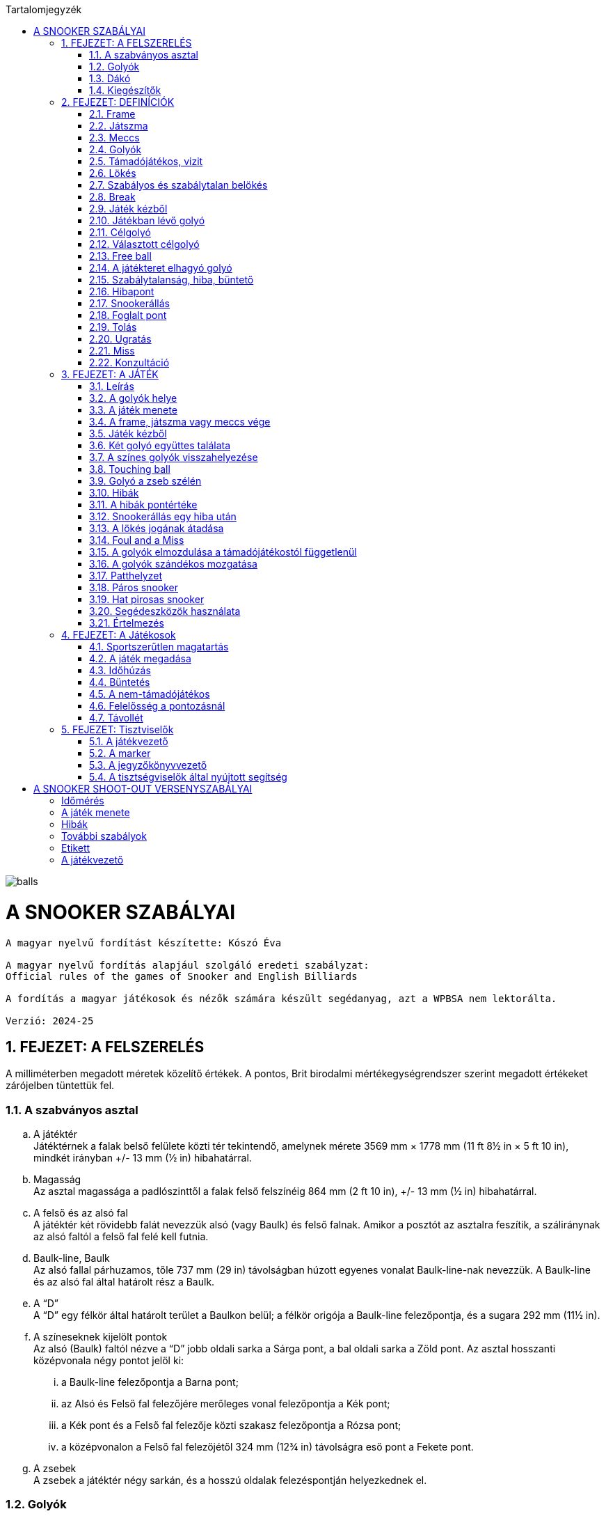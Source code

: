 :doctype: book
:sectnums:
:chapter-label:
:toc: left
:toc-title: Tartalomjegyzék
:toclevels: 3
:stylesheet: stylesheets/snooker.css


image::balls.jpg[]

= A SNOOKER SZABÁLYAI

----
A magyar nyelvű fordítást készítette: Kószó Éva

A magyar nyelvű fordítás alapjául szolgáló eredeti szabályzat:
Official rules of the games of Snooker and English Billiards

A fordítás a magyar játékosok és nézők számára készült segédanyag, azt a WPBSA nem lektorálta.

Verzió: 2024-25
----

== FEJEZET: A FELSZERELÉS
A milliméterben megadott méretek közelítő értékek. 
A pontos, Brit birodalmi mértékegységrendszer szerint megadott értékeket zárójelben tüntettük fel. +

=== A szabványos asztal
[loweralpha]
. A játéktér +
Játéktérnek a falak belső felülete közti tér tekintendő, amelynek mérete 3569 mm × 1778 mm (11 ft 8½ in × 5 ft 10 in), mindkét irányban +/-  13 mm (½ in) hibahatárral.
. Magasság +
Az asztal magassága a padlószinttől a falak felső felszínéig 864 mm (2 ft 10 in), +/-  13 mm (½ in) hibahatárral.
. A felső és az alsó fal +
A játéktér két rövidebb falát nevezzük alsó (vagy Baulk) és felső falnak. Amikor a posztót az asztalra feszítik, a száliránynak az alsó faltól a felső fal felé kell futnia.
. Baulk-line, Baulk +
Az alsó fallal párhuzamos, tőle 737 mm (29 in) távolságban húzott egyenes vonalat Baulk-line-nak nevezzük. A Baulk-line és az alsó fal által határolt rész a Baulk.
. A “D” +
A “D” egy félkör által határolt terület a Baulkon belül; a félkör origója a Baulk-line felezőpontja, és a sugara 292 mm (11½ in).
. [[Pontok, 1.1 f) A színeseknek kijelölt pontok]] A színeseknek kijelölt pontok +
Az alsó (Baulk) faltól nézve a “D” jobb oldali sarka a Sárga pont, a bal oldali sarka a Zöld pont.
Az asztal hosszanti középvonala négy pontot jelöl ki:
[lowerroman]
.. a Baulk-line felezőpontja a Barna pont;
.. az Alsó és Felső fal felezőjére merőleges vonal felezőpontja a Kék pont;
.. a Kék pont és a Felső fal felezője közti szakasz felezőpontja a Rózsa pont;
.. a középvonalon a Felső fal felezőjétől 324 mm (12¾ in) távolságra eső pont a Fekete pont.
. A zsebek +
A zsebek a játéktér négy sarkán, és a hosszú oldalak felezéspontján helyezkednek el.

=== Golyók
[loweralpha]
. A golyókészlet 15 Piros golyóból, és színenként 1-1 darab Sárga, Zöld, Barna, Kék, Rózsa, Fekete, és Fehér golyóból áll.
. A golyók anyagösszetétele meghatározott, átmérőjük 52,5 mm, +/- 0,05 mm hibahatárral.
. Lehetőség szerint az összes golyó súlyának egyeznie kell, de a súlykülönbség a legkönnyebb és legnehezebb golyó között nem haladhatja meg a 3 g-ot.
. A játékosok közti megegyezés vagy a játékvezető döntése alapján lehetőség van egyes golyók, vagy az egész golyókészlet lecserélésére.

=== Dákó
A dákó nem lehet rövidebb mint 914 mm (3 ft), kialakítását tekintve pedig nem térhet el a hagyományos, elvékonyodó formától, amelynek a vékonyabb vége a lökésekhez használt dákóbőrrel van felszerelve.

=== Kiegészítők
A játékosok számos féle dákótámaszt, hosszú dákót, hosszabbítót, és toldatot használhatnak.
Ezek egy része olyan kiegészítő, ami hagyományosan az asztal tartozéka, de lehet a játékos vagy a játékvezető által biztosított eszköz is.
Minden toldatot, hosszabbítót, és egyéb, a célzást vagy a lökést segítő kiegészítőt a használatot megelőzően az illetékes szervekkel engedélyeztetni kell.

== FEJEZET: DEFINÍCIÓK
A jelen fejezetben definiált fogalmakat a szabálykönyvben dőlt betűvel jelöltük. +

=== Frame [[Frame, 2.1 Frame]]
A snooker játékban egy _frame_ a kezdéstől (lásd: <<Kezdes>>) indul; a játékosok felváltva állnak az asztalhoz, amíg a _frame_ véget nem ér az alábbi lehetőségek egyike szerint:
[loweralpha]
. ha bármelyik játékos feladja a küzdelmet, és ezt az ellenfél elfogadja;
. a _támadójátékos_ nyeri a _frame_-et, ha a Fekete az egyetlen _célgolyó_ az asztalon, a teljes _meccs_ során összesen gyűjtött pontok végösszege nem számít, és a pontkülönbség meghaladja a hét pontot a _támadójátékos_ javára;
. a nem-_támadójátékos_ nyeri a _frame_-et, ha Fekete az egyetlen _célgolyó_ az asztalon, a teljes _meccs_ során összesen gyűjtött pontok végösszege nem számít, és a pontkülönbség meghaladja a hét pontot a nem-_támadójátékos_ javára;
. amikor az első _belökés_ vagy az első _hiba_ megtörténik, ha a Fekete az egyetlen _célgolyó_ az asztalon (lásd <<vege>>);
. ha a játékvezető a _frame_-et az egyik játékosnak ítéli az alábbi szabályok egyike alapján: <<harom-miss>>, <<Frame-loss-unfairplay>>, <<Minosithetetlen-viselkedes>>, <<Frame-loss-idohuzas>>, <<Repeated-frame-loss-idohuzas>>. +

=== Játszma
A _játszma_ egyeztetett vagy meghatározott számú _frame_-ből áll. +

=== Meccs
A _meccs_ egyeztetett vagy meghatározott számú játszmából áll. +

=== Golyók
[loweralpha]
. A Fehér golyó a célzógolyó (cue-ball).
. A 15 Piros és 6 színes golyó a _tárgygolyók_. +

=== Támadójátékos, vizit
A lökésre következő, vagy épp játékban lévő játékos a _támadójátékos_. A _támadójátékos_ _vizitje_ addig tart, amíg következő lehetőségek egyike bekövetkezik:
[loweralpha]
. egy _lökéssel_ nem szerez pontot;
. _hibát_ vét, az összes golyó megáll, és a játékvezető megállapítja, hogy a játékos már nincs az asztalnál;
. vétlen játékosként egy _hiba_ után átadja a lökés jogát;
. megnyeri a _frame_-et, ha a Fekete az egyetlen _célgolyó_ az asztalon, a teljes _meccs_ során összesen gyűjtött pontok végösszege nem számít, és a pontkülönbség meghaladja a hét pontot a _támadójátékos_ javára;
. az utolsó Fekete golyót _szabályosan belökte_, és a Fehér golyó megállt. +

=== Lökés
[loweralpha]
. _Lökésnek_ azt nevezzük, amikor a _támadójátékos_ a dákóbőrrel meglöki a Fehér golyót, kivéve, ha ez még vizírozás közben történik (_feathering_).
. A Fehér golyót a mozdulat közben csak egyszer lehet meglökni, előre tolni nem lehet. A dákóbőr csak egy pillanatra maradhat érintkezésben a Fehér golyóval, miután az megmozdult.
. A _lökés_ akkor szabályos, ha annak során egyetlen szabályt sem sértettek meg;
. A _lökés_ akkor tekinthető befejezettnek, amikor:
[lowerroman]
.. minden golyó megállt;
.. minden visszahelyezendő golyó visszakerült a helyére;
.. a _támadójátékos_ által használt minden segédeszközt eltávolítottak, vagy a játékvezető megítélése szerint a _lökés_ véget ért.
. A _lökés_ lehet közvetlen vagy közvetett, vagyis:
[lowerroman]
.. ha a Fehér golyó úgy találja el a _célgolyót_, hogy előbb nem ér falat, a _lökés_ _közvetlen_;
.. ha a Fehér golyó úgy találja el a _célgolyót_, hogy előbb egy vagy több falat ér, a _lökés_ _közvetett_; +

=== Szabályos és szabálytalan belökés
_Szabályos belökésnek_ (potting) azt nevezzük, ha egy _célgolyó_ úgy kerül a zsebbe valamely más golyóval való találkozás után, hogy eközben egyetlen _szabálytalanság_ sem történik. +
_Szabálytalan belökésnek_ (pocketing) azt nevezzük, ha egy golyó úgy kerül a zsebbe, hogy közben _szabálytalanság_ történik. +

=== Break
A _break_ egymást követő _szabályos belökések_ sorozata, amelyet egy _vizit_ alkalmával visz véghez a _támadójátékos_ a _frame_-en belül. +

=== Játék kézből
[loweralpha]
. A Fehér golyó kézben van a következő esetekben:
[lowerroman]
.. minden _frame_ kezdete előtt;
.. ha _szabálytalanul belökték_;
.. ha _elhagyta a játékteret_; vagy
.. ha a Fekete golyót Visszarakott Fekete játékhoz (lásd <<Blackballgame>>) helyezték vissza az asztalra.
. A Fehér golyó mindaddig kézben van, amíg:
[lowerroman]
.. a _kézből_ történő lökés szabályosan le nem zajlik; vagy
.. a _támadójátékos_ _hibát_ követ el a Fehér golyóval úgy, hogy elveszti felette a kontrollt.
. A _támadójátékos_ _kézből_ jön, amíg a fentiek szerint a Fehér golyó kézben van.

=== Játékban lévő golyó
[loweralpha]
. A Fehér golyó mindig _játékban_ van, amikor nincs _kézben_.
. A _tárgygolyók_ a _frame_ kezdetétől fogva a _szabályos_ vagy _szabálytalan_ _belökésükig_, vagy _a játéktér elhagyásáig_ vannak _játékban_.
. A színes golyók ismét _játékba_ kerülnek a visszaállításukat követően.

=== Célgolyó
_Célgolyó_ bármely golyó lehet, amit szabályos elsőként eltalálni a Fehér golyóval egy lökés során, vagy amit eltalálni nem lehet, de _szabályosan belökni_ igen.

=== Választott célgolyó
[loweralpha]
. _Választott célgolyó_ az a _célgolyó_, amit a _támadójátékos_ a játékvezető belátása szerint egyértelműen kiválaszt (nomiate), mint elsőként eltalálandó golyót, vagy amit szóban _megnevez_ (declare).
. Ha a játékvezető erre kéri, a játékos köteles szóban _megnevezni_ a _választott célgolyót_.

=== Free ball
A _free ball_ egy nem-_célgolyó_, amit a vétlen játékos _célgolyónak_ választ, ha _hiba_ után _snookerállásba_ került (lásd <<Freeball>>).

=== A játékteret elhagyó golyó
Ha egy golyó a játéktéren kívül, de nem valamelyik zsebben áll meg egy _lökést_ követően, akkor _elhagyta a játékteret_.

=== Szabálytalanság, hiba, büntető
_Szabálytalanságnak_ minősül a szabálykönyvben foglaltak megsértése.
_Hibának_ (foul) az olyan _szabálytalanságokat_ nevezzük, amely esetén a vétkes játékos _vizitje_ véget ér.
_Büntetőnek_ (penalty) az olyan _szabálytalanságokat_ nevezzük, ami nem váloztat azon, hogy melyik játékos lökhet.

=== Hibapont
Bármilyen _szabálytalanságot_ követően a vétlen játékos javára _hibapontokat_ kell jóváírni.

=== Snookerállás [[Snookerallas, 2.17 Snookerállás]]
A Fehér golyó akkor van _snookerállásban_, ha egyetlen választható _célgolyó_ sem található el egyenes vonalú, _közvetlen lökéssel_ anélkül, hogy ezt nem-_célgolyó_ részben vagy egészben akadályozná.
Ha van legalább egy olyan választható _célgolyó_, aminek mindkét extrém széle (extreme edges) közvetlen, egyenes vonalú _lökéssel_ eltalálható anélkül,
hogy ezt nem-_célgolyó_ akadályozná, a Fehér golyó nincs _snookerállásban_.
[loweralpha]
. A kézben lévő Fehér golyó akkor van _snookerállásban_, ha nincs a _“D”_ vonalán belül olyan pont, ahol nem lenne _snookerállásban_ a fentebb írtak szerint.
. Amikor a Fehér golyót a fentiek szerint több nem-_célgolyó_ is akadályozza abban, hogy eltaláljon egy _célgolyót_, akkor közülük:
[lowerroman]
.. a Fehér golyóhoz legközelebb eső nem-_célgolyók_ minősül az effektív snookeradó golyónak;
.. a Fehér golyóhoz legközelebb eső, de tőle egyenlő távolságra lévő nem-_célgolyók_ mindegyike effektív snookeradó golyónak minősül.
. Amikor Piros a _célgolyó_, és az asztalon lévő különböző Piros golyókat különböző nem-_célgolyók_ takarják, akkor nincs effektív snookeradó golyó.
. Egy _támadójátékos_ akkor kapott snookert, ha a fentiek alapján a Fehér golyó _snookerállásban_ van.
. A Fehér golyó nem lehet _snookerállásban_ a falak miatt.

=== Foglalt pont
Egy pont akkor tekintendő _foglaltnak_, ha a golyót nem lehet rá visszahelyezni anélkül, hogy egy másik golyóhoz hozzáérne.

=== Tolás
_Tolásnak_ minősül, ha a dákóbőr a _lökés_ során érintkezésben marad a Fehér golyóval:
[loweralpha]
. miután a Fehér golyó előremozdult, eltekintve az első, pillanatnyi érintéstől;
. miközben a Fehér golyó hozzáér egy _célgolyóhoz_, kivéve amikor a Fehér golyó és a _célgolyó_ majdnem tapad -- ilyenkor egy kellően “vékony” találat nem számít _tolásnak_.

=== Ugratás
_Ugratásnak_ azt nevezzük, mikor a Fehér golyó áthalad egy _tárgygolyó_ bármelyik része felett, függetlenül attól, hogy eközben érinti azt vagy nem. Kivételek:
[loweralpha]
. ha a Fehér golyó először egy _célgolyót_ (kivéve hozzá tapadó _célgolyót_) talál el, és az ugratás csak ezután történik;
. ha a Fehér golyó ugratás közben eltalál egy _célgolyót_ (kivéve hozzá tapadó _célgolyót_), de nem annak túloldalán érkezik vissza a játéktérre;
. ha a Fehér golyó, miután szabályosan eltalál egy _célgolyót_ (kivéve hozzá tapadó _célgolyót_), egy másik golyóval vagy a fallal történt találkozást követően átugorja az elsőként eltalált _célgolyót_.

=== Miss
_Missnek_ azt nevezzük, amikor:
[loweralpha]
. a Fehér golyóval nem sikerül elsőként egy _célgolyót_ eltalálni;
. _free ball_ választása esetén a Fehér golyó első találata nem a választott _free ball_, vagy szimultán találat esetén nem a választott _free ball_ és a _célgolyó_.

=== Konzultáció
A _konzultáció_ során a játékosok közreműködhetnek abban, hogy a játékvezető visszaállítsa a korábbi állást egy _szabálytalanság_ (lásd <<ballmarker>>, <<koron-kivul>>, <<lokes-elott>>, <<FandM>>, <<Szandekos-mozgatas>>) vagy más esemény (lásd <<Zseb-szelen>>, <<Magic>>) után. A _konzultáció_ akkor kezdődik, mikor a visszaállításról döntés születik, és addig tart, míg a játékosok egybehangzóan elfogadják a visszaállított állást, vagy a játékvezető úgy nem dönt.

== FEJEZET: A JÁTÉK

=== Leírás

A snookert játszhatja két játékos, vagy kettőnél több játékos csapatokban. Az alábbi pontok részletezik a játék menetét.

[loweralpha]
. [[Values, 3.1 a) A golyók pontértéke]]A játékosok ugyanazt a Fehér _célzógolyót_ használják, és huszonegy _tárgygolyót_ (15 Piros és 6 színes). A Piros golyók pontértéke 1, a hat színes pontértéke eltérő: a Sárga 2, a Zöld 3, a Barna 4, a Kék 5, a Rózsa 6, és a Fekete golyó 7 pontot ér.
. A pontszerzés egy _vizit_ során Piros és színes golyók felváltott _szabályos belökésével_ történik, amíg a Piros golyók el nem fogynak az asztalról; ekkor a színes golyókat pontértékük szerinti emelkedő sorrendben kell belökni.
. A _szabályosan belökött_ golyók pontértéke a _támadójátékos_ pontjaihoz adódik.
. A _szabálytalanságok_ után járó _hibapontok_ a vétlen játékos pontjaihoz adódnak.
. A _frame_-eken belül általános taktika, hogy a _támadójátékos_ vagy csapat a Fehér golyót egy nem-_célgolyó_ mögé állítja, _snookerállásba_. Amikor az asztalon lévő golyók pontértéke összességében már nem elég a _frame_ megnyeréséhez, a snookeradás és a _hibapontok_ gyűjtése lesz a legfontosabb.
. A _frame_ nyertese az a játékos vagy csapat,
[lowerroman]
.. aki több pontot gyűjtött;
.. akinek a javára a _frame_-et feladták; vagy
.. akinek a javára ítélték a _frame_-et az alábbi szabályok egyike értelmében: <<harom-miss>>, <<Frame-loss-unfairplay>>, <<Minosithetetlen-viselkedes>>, <<Frame-loss-idohuzas>>, <<Repeated-frame-loss-idohuzas>>.
. A játék nyertese az a játékos vagy csapat,
[lowerroman]
.. aki több _frame_-et nyert, vagy megnyerte a szükséges számú _frame_-et;
.. aki összességében több pontot szerzett, amennyiben ezt veszik alapul; vagy
.. akinek a javára ítélték a meccset az alábbi szabályok egyike értelmében: <<Game-loss-unfairplay>>, <<Minosithetetlen-viselkedes>>.
. A _meccs_ nyertese az a játékos vagy csapat, aki több _játszmát_ nyert, vagy összességében több pontot szerzett, amennyiben ezt veszik alapul.

=== A golyók helye

[loweralpha]
. Minden _frame_ kezdetekor a Fehér golyó _kézben van_, a _tárgygolyók_ pedig az alábbi pozíciókban:
[lowerroman]
.. A Piros golyók egyenlő oldalú háromszög alakzatban, szorosan egymás mellett helyezkednek el. A háromszög felső csúcsán álló Piros golyó az asztal hossztengelyén helyezkedik el közvetlenül a Rózsaszín golyó pontja felett, amilyen közel csak lehet, de a _pontot el nem foglalva_. A háromszög alapvonala a felső fallal párhozamos;
.. A hat színes golyót a számukra kijelölt pontokra kell elhelyezni (lásd <<Pontok>>).
. Amennyiben az asztal felállításában hiba történik, a <<too-late>> szabály lép életbe, és a _frame_ a <<Kezdes>> szabály szerint kezdődik meg.
. Miután a _frame_ elkezdődött, a játékban lévő golyókat csak a játékvezető tisztíthatja meg a _támadójátékos_ indokolt kérésére, és:
[lowerroman]
.. az elmozdítás előtt a golyó pozícióját egy erre alkalmas eszközzel meg kell jelölni;
.. [[ballmarker, 3.2 c)ii A golyójelölő elmozdítása]]egy golyó tisztítása alatt használt pozíciójelölő eszköz az általa jelölt golyónak tekintendő és annak értékét veszi fel egészen addig, míg azt vissza nem helyezik az asztalra. 
Az eszközhöz hozzáérni _szabálytalan_. A játékvezető ilyenkor a megfelelő számú büntetőpontot jóváírja a vétlen félnek, majd a pozíciójelölő eszközt vagy a golyót visszahelyezi akkor is, ha azt eltávolították az asztalról. +
A golyó vagy a pozíciójelölő eszköz visszaállítására ebben az esetben _konzultáció_ kezdődik.

=== A játék menete

A játék sorrendjét közösen választott módon kell kisorsolni; a sorsolást nyerő játékos dönt arról, hogy ki kezdje a mérkőzést.
[loweralpha]
. Miután a játék sorrendje eldőlt a fentiek szerint, ez a _frame_-en belül végig változatlan marad, kivéve, mikor egy _hiba_ után a vétlen fél _átadja a lökés jogát_.
. A _frame_-eket a játékosok vagy csapatok a játék során végig felváltva kezdik.
. [[Kezdes, 3.3 c) Kezdés]] Az első lökéskor a kezdő a játékos _kézből jön_; a _frame_ akkor kezdődik, amikor a _kézből_ az asztalra helyezett Fehér golyót a dákóbőr megérinti:
[lowerroman]
.. szabályos lökéssel;
.. a Fehér golyó igazgatása közben.
. Ha _frame_-et nem a megfelelő játékos vagy csapat kezdte:
[lowerroman]
.. amennyiben csak egy lökés volt, és _hiba_ nem történt, a _frame_-et újrakezdik anélkül, hogy bárki büntetést kapna;
.. amennyiben legalább két _lökés_ volt, vagy bármilyen _szabálytalanság_ történt a _lökés_ közben vagy után, a _frame_ nem kezdődik újra, és a _frame_-ek a helyes kezdési sorrendben folytatódnak, vagyis a soron kívül kezdő játékos három egymást követő _frame_-et fog kezdeni;
.. [[re-rack, 3.3 d)iii Az elrontott kezdési sorrend visszaállítása újraállításnál]]amennyiben patthelyzet alakul ki (lásd <<Patthelyzet>>) és a _frame_-et újrakezdik, akkor a helyes kezdési sorrendet vissza kell állítani.
. Egy _lökés_ akkor tekinthető szabályosnak, ha a <<Hibapontok>> szabály alatt felsorolt szabálytalanságok egyikét sem követik el.
. A _támadójátékos_ felelőssége, hogy meggyőződjön róla, hogy a saját _vizitje_ vagy az azt megelőző _vizit_ során használt összes segédeszközt és egyéb tárgyat eltávolították az asztalról.
. Amíg az összes Piros golyó játékon kívül nem kerül, addig valamennyi Piros golyó, vagy a Piros golyó helyett választott _free ball_ számít _célgolyónak_ egy _vizit_ első _lökésénél_; amennyiben a játékos egy _lökés_ során több Pirosat (beleértve a Piros helyett megnevezett _free ballt_ is) is belök, mindegyik után pontot kap.
. A játék során:
[lowerroman]
.. ha egy játékos belök egy Piros golyót, vagy a Piros golyó helyett megnevezett _free ballt_, akkor a következő _lökésnél_ a _célgolyó_ egy szabadon választott színes golyó; ha a játékos a kiválasztott színes golyót belöki, megkapja az utána járó pontokat, és a színes golyót visszahelyezik az asztalra.
.. a Piros és színes golyókat mindaddig felváltva kell belökni, amíg minden Piros játékon kívül nem kerül, és adott esetben egy színes golyót be nem löknek az utolsó Piros golyót követően.
.. [[Vegjatek, 3.3 h)iii Végjáték a színes golyókkal]]ha már nincs több Piros golyó az asztalon, a színes golyókat a pontértékük szerint növekvő sorrendben (lásd <<Values>>) kell belökni; a _szabályosan belökött_ színes golyók ekkor már játékon kívül maradnak és a pontértékben következő színes golyóval kell folytatni a játékot (kivéve ha közben életbe lép a <<vege>> szabály).
.. ha a _támadójátékos_ azelőtt végez el egy lökést, hogy a játékvezető az előzőleg belökött színes golyót az asztalra visszahelyezte volna, de minden más golyó már nyugalmi helyzetben van, a színes golyó után járó pontokat nem kapja meg, és a <<too-soon-fb>> vagy a <<too-soon>> szabály lép érvénybe.
. A Piros golyókat _szabályos_ vagy _szabálytalan_ _belökés_, vagy a _játéktér elhagyása_ után általában nem kell az asztalra visszatenni, függetlenül attól, hogy ez a vétkes játékosnak kedvez-e; kivételt a következő esetek képeznek: <<ballmarker>>, <<koron-kivul>>, <<Zseb-szelen>>, <<lokes-elott>>, <<FandM-után>>, <<miss-utan-lokes-elott>>, <<Magic>>, <<Szandekos-mozgatas>>, <<Hibas-eszkoz>>, valamint <<Referees-decision>>.
. Amennyiben a _támadójátékosnak_ nem sikerül pontot szereznie, az asztalt késedelem nélkül el kell hagynia. Ha a játékos _hibát_ követ el mielőtt vagy miközben az asztaltól távozik, a <<Hibapontok>> szakasz szerint büntetést kap. A játékot onnan kell folytatni, ahol a Fehér golyó megállt, vagy _kézből_, ha játékon kívül került, kivéve, ha a <<lokes-elott>>, a <<miss-utan-lokes-elott>>, vagy a <<Szandekos-mozgatas>> szabály szerint helyezik vissza.
. [[koron-kivul, 3.3 k) Hiba körön kívül]]Ha a nem-_támadójátékos_ a körén kívül az asztalhoz áll és bármilyen _szabálytalanságot_ elkövet, a játékvezető _büntetőt_ (penalty) ítél, az esetlegesen elmozdított golyókat visszaállítja, és a _támadójátékos_ _vizitje_ folytatódik. +
+
Az elmozdított golyók visszaállítása _konzultáció_ keretében történik.
. Ha egy játékos utolsó _lökése_ vagy _hibája_ után a soron következő játékos még azelőtt ellöki a Fehér golyót, hogy minden mozgó golyó megállt volna, vagy a színes golyókat visszahelyeznék az asztalra, _szabálytalanságot_ követ el, úgy büntethető, mint _támadójátékos_, és a _vizitje_ véget ér.
. Ha egy golyó a zsebbe esik, de ezt követően visszapattan a játéktérre, nem tekinthető sem _szabályosan_, sem _szabálytalanul_ _belökött_ golyónak. Ilyen esetben egyik játékos sem büntethető.

=== A frame, játszma vagy meccs vége [[vege, 3.4 A frame, játszma vagy meccs vége]]
[loweralpha]
. Ha az utolsó Fekete az egyetlen _tárgygolyó_ az asztalon, akkor annak szabályos _belökése_ vagy az első _szabálytalanság_ a _frame_ végét jelenti, kivéve ha a következő kritériumok mindegyike teljesül:
[lowerroman]
.. ha ezzel pontegyenlőség alakul ki; és
.. a játék eredménye nem kizárólag a teljes _meccs_ során gyűjtött pontok végösszege alapján dől el.
. [[Blackballgame, 3.4 b) Visszarakott Fekete]] Amikor az a) pontban felsorolt mindkét kitétel teljesül:
[lowerroman]
.. a Fekete golyó visszakerül a helyére;
.. a játékosok kisorsolják, hogy ki döntsön arról, ki végezze el az első lökést;
.. a kezdő játékos _kézből_ következik;
.. a Fekete szabályos _belökése_, vagy az első _szabálytalanság_ a _frame_ végét jelenti.
. Mikor a játék végeredménye szempontjából kizárólag a teljes _meccs_ során összegyűjtött pontokat veszik figyelembe, és az utolsó _frame_ végén pontegyenlőség alakul ki, úgy a b) pontban leírtak szerint Visszarakott Fekete játék következik.

=== Játék kézből

_Kézből_ történő játék során a Fehér golyónak a "D" vonalán vagy azon belül kell lennie, mikor a dákóbőrrel érintkezik, ellökni azonban bármelyik irányba lehet.

[loweralpha]
. A játékvezetőnek kérdés esetén meg kell válaszolnia, hogy a Fehér golyó szabályosan van-e elhelyezve (tehát nincs a "D" vonalán kívül).
. Ha a _kézben lévő_ Fehér golyó a "D" vonalán kívül érintkezik a dákóbőrrel, akkor az hibás lökési kísérletnek minősül.
. Ha a Fehér a "D" vonalán kívül, pozícionálás közben érintkezik a dákóbőrrel, és a játékvezető ítélete szerint nem történt lökési kísérlet a _támadójátékos_ részéről, úgy a Fehér golyó _nincs játékban_.

=== Két golyó együttes találata

Szabálytalan, ha a Fehér golyó első találatával egyszerre két golyót érint, kivéve, ha mindkét eltalált golyó Piros, vagy az egyik egy választható _célgolyó_, a másik pedig a _free ballként_ választott golyó.

=== A színes golyók visszahelyezése [[respot_colour, 3.7 A színes golyók visszahelyezése]]

Ha egy színes golyót _szabályosan_ vagy _szabálytalanul_ _belöknek_, vagy ha _elhagyja a játékteret_, úgy azt a következő _lökés_ előtt vissza kell helyezni a játéktérre, ameddig a <<Vegjatek>> szabály hatálya alatt utoljára, _szabályosan be nem lökik_.
[loweralpha]
. A játékos nem büntethető azért, ha a játékvezető hibázik a golyók visszahelyezésekor.
. Ha egy színest helytelenül visszaállítanak, miközben a <<Vegjatek>> szabály szerint már csak a színeseket kell pontérték szerint növekvő sorrendben belökni, úgy a hibásan visszahelyezett színest a hiba észlelésekor azonnal el kell távolítani, hibapont jóváírása nélkül, és a játékot az adott állásból kell folytatni.
Ha a színest _szabályosan belökték_, mielőtt a hibára fény derült volna, az érte járó pontokat jóvá kell írni a következő _lökés_ után, vagy a következő _lökést_ megelőző _hiba_ után.
. [[too-late, 3.7 c) Helyesen visszarakottnak tekintendő golyók]]Ha egy vagy több golyót szabálytalanul helyeztek vissza, de ezt már legalább egy _lökés_ követte, úgy az összes golyót szabályosan visszahelyezettnek kell tekinteni. Ha egy színes golyó tévedésből nem került vissza az asztalra, úgy:
[lowerroman]
.. a figyelmetlenség miatt vissza nem helyezett színes golyókat a hiányuk felfedezésekor  vissza kell helyezni, amennyiben a _frame_ még nem ért véget (lásd <<Frame>>); ebben az esetben nincs _hibapont_, és a játék a kialakult állásból folytatódik.
.. amennyiben a _támadójátékos_ nem várja meg, míg a játékvezető a színes golyót visszahelyezi az asztalra, _hibapont_ kerül jóváírásra.
. Ha színes helyett tévedésből Piros golyót helyeznek vissza az asztalra, akkor ennek észrevételekor:
[lowerroman]
.. amennyiben a helytelenül visszarakott Piros egyértelműen beazonosítható, úgy el kell távolítani az asztalról;
.. amennyiben a helytelenül visszarakott Piros egyértelműen beazonosítható, de idő közben _szabályosan_ vagy _szabálytalanul_ _belökték_, _elhagyta a játékteret_; vagy ha a színes golyót idő közben visszahelyezték a c) pontban leírtak szerint, vagy ha a helytelenül visszarakott Piros nem azonosítható be egyértelműen, úgy a játék a kialakult helyzetből folytatódik, tehát a _frame_-ben összesen 16 Piros golyó kerül játékba. Azokban az esetekben, amikor egy színes golyó hiányzik az asztalról, azt minden esetben vissza kell helyezni, és a játékot az így kialakult állásból, _hibapontok_ nélkül kell folytatni.
. Ha egy színest vissza kell tenni az asztalra, de a saját helye _foglalt_, akkor a legmagasabb pontértékű szabad helyre kell visszahelyezni.
. Ha több színest kell visszahelyezni az asztalra, és mindegyiknek a saját helye _foglalt_, akkor a legmagasabb pontértékű golyó kerül a legmagasabb pontértékű golyó szabad helyére.
. Ha az összes színes golyó helye _foglalt_, akkor a színes golyót a saját helye és a felső rövid fal hozzá legközelebb eső pontja közé, a saját pontjához lehető legközelebbre kell visszahelyezni.
. A Rózsa és a Fekete esetében, ha a golyót nem lehet a saját helye és a felső rövid fal közé visszatenni, úgy a golyót az asztal hossztengelyén a színes golyó saját helye és az alsó rövid fal közé, a saját pontjához lehető legközelebbre kell visszahelyezni.
. Egy színes golyót minden esetben úgy kell visszahelyezni, hogy ne érintkezzen másik golyóval.
. Egy színes golyó akkor került vissza megfelelően a helyére, ha a fenti szabályok szerint helyezték vissza.

=== Touching ball
[loweralpha]
. Ha egy _lökést_ követően a Fehér úgy állapodik meg, hogy hozzáér egy vagy több _célgolyóhoz_, vagy _célgolyóként_ megnevezhető golyóhoz, a játékvezető touching ballt ítél, és amennyiben kérdéses, jelzi, hogy melyik golyók érnek hozzá a Fehér golyóhoz.
Amennyiben egy Piros _szabályos belökése_ után a Fehér golyó úgy állapodik meg, hogy egy vagy több színes golyóhoz hozzáér, úgy a játékvezetőnek meg kell kérnie a _támadójátékost_, hogy szóban _nevezze meg_ a _célgolyóként_ választott színest.
. Touching ball esetén a _támadójátékosnak_ úgy kell meglöknie a Fehér golyót, hogy az a vele érintkező golyót ne mozdítsa meg; ha mégis, az _tolásnak_ minősül.
. Ha a játékos a _lökés_ közben egyetlen, a Fehér golyóval érintkező _tárgygolyót_ sem mozdít meg, nem kap büntetést, ha a Fehérrel érintkező golyó:
[lowerroman]
.. _célgolyó_;
.. _célgolyóként_ megnevezhető, és a _támadójátékos_ meg is nevezi;
.. _célgolyóként_ megnevezhető, de a _támadójátékos_ egy másik golyót nevez meg és azt találja el elsőként.
. Ha egy _lökést_ követően a Fehér golyó úgy állapodik meg, hogy hozzáér vagy majdnem hozzáér egy nem-_célgolyóhoz_, a _támadójátékos_ kérésére a játékvezetőnek egyértelműen meg kell válaszolnia, hogy a golyók érintkeznek-e.
. Ha egy _lökést_ követően a Fehér golyó úgy állapodik meg, hogy _célgolyóhoz_ és nem-_célgolyóhoz_ is hozzáér, úgy a játékvezető csak a _célgolyót_ nevezi meg touching ballként. A _támadójátékos_ kérésére a játékvezetőnek egyértelműen meg kell válaszolnia, hogy a Fehér érintkezik-e a nem-_célgolyóval_ is.
. Amennyiben a touching ball _lökés_ közben megmozdul, de a játékvezető meggyőződése, hogy ez nem a _lökés_ miatt történt, úgy a _lökés_ szabályos.
. Ha a Fehér golyó nem érintkezett a hozzá közel lévő, álló golyóhoz mikor a játékvezető megvizsgálta az állást, később azonban mégis hozzáér, úgy ha még nem történt _lökés_, a golyókat visszaállítja a korábbi, nem érintkező helyzetbe. A korábbi állapotot akkor is vissza kell állítani, ha a korábban ragadó golyók később nem érintkeznek.

=== Golyó a zseb szélén [[Zseb-szelen, 3.9 Golyó a zseb szélén]]
Ha egy golyó úgy esik a zsebbe, hogy más golyó nem ért hozzá, akkor:
[loweralpha]
. ha a golyó nem volt érintett az aktuális _lökésben_, úgy visszakerül a helyére, és a _lökésben_ szerzett pontok számítanak;
. ha a golyó a _lökésben_ érintett lehetett volna, akkor:
[lowerroman]
.. ha nem történt _szabálytalanság_ vagy _hiba_ (beleértve egy esetleges olyan _hibát_ is, amiben a leeső golyó szerepelhetett volna), úgy a _lökés_ előtti állapotot vissza kell állítani és a _lökést_ megismételni. A _támadójátékos_ ilyenkor választhat másik _lökést_ is;
.. ha _hiba_ történt, úgy a _támadójátékos_ a <<Hibapontok>> szakasz alapján büntetést kap; minden golyót vissza kell helyezni a _lökés_ előtti állapotba, és a vétlen játékos a _foul_ után érvényes lehetőségek közül választhat.
. Ha egy golyó a zseb szájában egy pillanatra megáll, de ezt követően beesik, akkor _szabályosan_ vagy _szabálytalanul_ _belököttnek_ számít, és nem kell visszahelyezni. +

Ha egy (vagy több) golyót vissza kell állítani, akkor _konzultáció_ kezdődik.

=== Hibák [[Hibak, 3.10 Hibák]]
Ha egy játékos _hibát_ követ el, azt a játékvezető azonnal bejelenti (FOUL).
[loweralpha]
. Ha a _támadójátékos_ a hiba elkövetésekor még nem végezte el a _lökést_, úgy a köre véget ér, és a játékvezető bemondja a hibapontot.
. Ha a _támadójátékos_ a hiba elkövetésekor már elvégezte a _lökést_, a játékvezető megvárja, míg a _lökés_ véget ér, és ezután mondja be a hibapontokat.
. Ha egy _hibát_ a játékvezető nem mond be, és a vétlen játékos sem jelzi hitelt érdemlően a következő _lökés_ előtt, úgy a _hiba_ semmisnek minősül.
. Ha egy színes golyót nem jó helyre helyeznek vissza, akkor ott marad, ahová helyezték, kivéve, ha nem került vissza az asztalra: ekkor a szabályoknak megfelelően vissza kell helyezni.
. A _breakben_ a _hiba_ előtt szerzett pontok érvényesek, azonban a _szabálytalan_ _lökés_ során _belökött_ golyók _szabálytalanok_, így azok után a _támadójátékos_ nem kap pontot.
. A következő lökést onnan kell elvégezni, ahol a Fehér golyó megállt; ha lekerült a játéktérről, akkor _kézből_.
. Ha egy _lökés_ során több _hiba_ is történik, úgy a legnagyobb pontértékű _hiba_ számít.
. A hibázó játékos:
[lowerroman]
.. a <<Hibapontok>> szakasz szerinti büntetésben részesül; és
.. köteles elvégezni a következő _lökést_, ha a vétlen játékos erre kéri.
. [[lokes-elott, 3.10 i) Hiba a lökés előtt]]Ha a _támadójátékos_ még a _lökés_ előtt bármely golyón _hibát_ követ el (a Fehéret is beleértve), úgy a _hibának_ megfelelő büntetést kapja. A vétlen játékos ezután választhat, hogy folytatja a játékot a _hiba_ után maradt állásból, az ellenfelet kéri erre, vagy újra játszatja az ellenfelet a _hiba_ előtti állásból. Ez utóbbi esetben minden golyót vissza kell állítani a _hiba_ előtti helyére, és a _célgolyó_ a _hibát_ megelőző _célgolyó_ kell, hogy legyen, tehát:
[lowerroman]
.. bármely Piros, ha Piros volt a _célgolyó_;
.. a soron következő színes, ha már csak színesek vannak az asztalon;
.. a _támadójátékos_ által választott bármelyik színes, ha a _célgolyó_ egy Piros után lökött színes volt, vagy egy Piros helyett _választott_ _free ball_. +
+
Ha egy (vagy több) golyót vissza kell állítani, akkor _konzultáció_ kezdődik.
[loweralpha, start=10]
. Ha a _támadójátékos_ _kézből_ jön, és hozzáér egy játékban lévő _tárgygolyóhoz_, a játékvezetőnek azonnal be kell mondania a _hibát_, és a Fehér golyó _kézben_ marad a következő lökésig; ez alól kivétel, ha a _támadójátékos_ elvesztette a kontrollt a Fehér golyó felett, és az a _hibában_ érintett volt.

=== A hibák pontértéke [[Hibapontok, 3.11 Hibapontok]]
Az alább felsorolt esetek minősülnek hibának (foul); a _hibák_ alap pontértéke négy, kivéve, ha az a)--d) szabályok alapján ennél magasabb:
[loweralpha]
. A hibapontok száma a _célgolyó_ értéke, ha a _támadójátékos_:
[lowerroman]
.. [[too-soon-fb, 3.11 a)i Túl korai _lökés_ free ball után]]azelőtt végzi el a következő _lökést_, hogy a játékvezető vissza tudta volna helyezni a _free ballként_ választott színest;
.. a kilökés során a Fehér golyót egynél többször érinti;
.. [[lab-a-talajon, 3.11 a)iii Legalább az egyik láb a talajon kilökéskor]]_lökés_ közben egyik lábával sem érinti a talajt;
.. páros snookerben soron kívül lök;
.. szabálytalanul lök _kézből_, a kezdést is beleértve;
.. a Fehér golyóval egyetlen _célgolyót_ sem talál el;
.. a Fehér golyót _belöki_;
.. snookert ad a _free ballként_ választott golyó mögött, kivéve a <<Snooker-fb-mogott>> szabályban említett kivételt;
.. hatpirosas snookerben snookert ad a _választott_ színes golyó mögött;
.. _ugrat_;
.. nem szabályos dákóval játszik; vagy
.. egyeztet vagy kommunikál egy partnerével, kivéve <<Paros-snooker>>.
. A hibapontok száma a _célgolyó_ vagy a _hibában_ érintett golyó pontértéke közül a magasabb, ha a _támadójátékos_:
[lowerroman]
.. azelőtt hajt végre _lökést_, hogy minden golyó megállt volna;
.. [[too-soon, 3.11 b)ii Túl korai lökés]]azelőtt végzi el a következő _lökést_, hogy a játékvezető vissza tudta volna helyezni a _belökött_ színest amely nem volt _free ball_;
.. egy nem-_célgolyót_ _belök_,
.. a Fehérrel elsőként egy nem-_célgolyót_ talál el, vagy _free ball_ esetén nem a _válaszott_ golyót találja el, kivéve, ha egyszerre találja el a _free ballként_ választott golyót és a _célgolyót_;
.. _tolást_ követ el;
.. bármely testrészével, ruházatával vagy eszközével hozzáér egy _játékban lévő golyóhoz_, vagy bármilyen eszközhöz, amely egy _játékban lévő golyó_ helyzetét jelöli;
.. hozzáér a Fehér golyóval bármely _játékban lévő golyóhoz_, mikor _kézből_ jön;
.. egy _játékban lévő golyót_ bármilyen módon hozzáérint egy tárgyhoz vagy eszközhöz, amit az asztalon vagy az asztalnál hagytak akár az ezt megelőző körökben;
.. azelőtt végzi el a _lökést_, hogy egy tisztítás alatt lévő golyó az asztalra visszakerült volna; vagy
.. tevékenysége folytán egy golyó _elhagyja a játékteret_;
. A hibapontok száma a _célgolyó_ vagy az érintett két golyó pontértéke közül a magasabb, ha a _támadójátékos_ egyszerre talál el két golyót, kivéve, ha mindkét golyó Piros (és Piros a _célgolyó_), vagy a _célgolyó_ és a _free ballként_ választott golyó.
. A _hiba_ értéke hét pont, ha a _támadójátékos_:
[lowerroman]
.. játékon kívüli golyót használ bármilyen célra;
.. bármilyen eszközzel távolságot vagy közöket mér;
.. Piros, vagy Piros helyett választott _free ball_ _belökése_ után ismét Pirosat lök;
.. nem a Fehér golyót löki meg a _frame_ kezdetét követően;
.. a játékvezető kérése ellenére nem nevezi meg szóban a _célgolyót_;
.. Piros, vagy Piros helyett választott _free ball_ _belökése_ után, de még a következő színes megnevezése előtt _hibát_ követ el.

Az alább felsorolt esetekben jár _büntető_ (penalty); a büntetések alap pontértéke négy, kivéve, ha az e)--g) szabályok ennél magasabbat jelölnek meg.
[loweralpha, start=5]
. A hibapontok száma a _célgolyó_ vagy az érintett golyó pontértéke közül a magasabb, ha egy játékos a körén kívül követ el _szabálytalanságot_ a <<koron-kivul>> szakasz szerint.
. Hét pont, ha egy játékos bármely testrészével, ruházatával vagy eszközével hozzáér egy, a játéktéren lévő golyóhoz a _konzultáció_ alatt.
. Hét pont, ha a nem-_támadójátékos_:
[lowerroman]
.. játékon kívüli golyót használ bármilyen célra;
.. bármilyen eszközzel távolságot vagy közöket mér;

=== Snookerállás egy hiba után [[Freeball, 3.12 Snookerállás hiba után]]
Ha egy _hibát_ követően a Fehér golyó _snookerállásba_ kerül (lásd <<Snookerallas>>) a játékvezető _free ballt_ ítél.
[loweralpha]
. Ha a vétlen játékos vállalja a következő _lökést_:
[lowerroman]
.. bármely golyót megnevezheti _célgolyóként_, de  _free ballnak_ nem választhatja a tényleges _célgolyót_;
.. a _free ballként_ választott golyót úgy kell kezelni és pontozni, mint a helyettesített golyót, de _szabályos belökés_ esetén vissza kell helyezni az asztalra.
. _Hibának_ számít, ha a Fehér golyó:
[lowerroman]
.. nem a _free ballként_ választott golyót találja el először, kivéve, ha egyszerre találja el azt és a _célgolyót_;
.. [[Snooker-fb-mogott, 3.12 b)ii Snooker a free ball mögött]]pontszerzés nélküli _lökés_ esetén _snookerállásba_ kerül az összes Piros golyóra vagy a _célgolyóra_ a _free ballként_ választott golyó mögött, kivéve, ha már csak két _célgolyó_ van az asztalon, tehát a Rózsa és a Fekete golyó, vagy a Fekete és egy másik színes a <<respot_colour>>  szabály szerint.
. A _free ballként_ választott golyó szabályos belökést_ követően visszakerül a helyére, és a helyettesített golyó pontértékét írják jóvá.
. Ha a _célgolyót_ a _támadójátékos_ úgy löki be, hogy először a _free ballként_ választott golyót találta el, vagy egyszerre találta el a _free ballt_ és a _célgolyót_, úgy a _célgolyó_ pontértékét jóváírják, és a golyó a zsebben marad.
. Ha a játékos a szabályosan belöki a _célgolyót_ és a _free ballként_  megnevezett golyót is, úgy csak a _célgolyó_ pontértékét írják jóvá;
ez alól kivétel, ha a _célgolyó_ a Piros volt, ez esetben minden _belökött_ golyó számít. A _free ballként_ választott golyó visszakerül a helyére, a _belökött_ _célgolyó_ pedig a zsebben marad.
. Ha a vétlen játékos átadja a lökés jogát, vagy a _hibát_ megelőző állás visszaállítását választja (<<lokes-elott>>, <<FandM-után>>, <<miss-utan-lokes-elott>>, <<Szandekos-mozgatas>>), úgy a megítélt _free ball_ érvényét veszti.

=== A lökés jogának átadása [[Ujrajatszas, 3.13 A lökés jogának átadása]]
Ha a vétlen játékos egy _hibát_ vagy _Foul and a Misst_ követően átadta a lökés jogát, vagy a  _hibát_ vagy _Foul and a Misst_ megelőző állás visszaállítását kérte, akkor a döntését nem vonhatja vissza. Ha a hibázó játékosnak átadták a lökés jogát, úgy joga van:
[loweralpha]
. megváltoztatni a korábbi döntését abban, hogy:
[lowerroman]
.. melyik _lökést_ választja;
.. melyik _célgolyót_ próbálja eltalálni.
. pontokat gyűjteni a _belökött_ golyók után.

=== Foul and a Miss [[FandM, 3.14 Foul and a Miss]]
[loweralpha]
. A _támadójátékosnak_ a legjobb tudása szerint igyekeznie kell eltalálni a _célgolyót_, vagy valamely _célgolyóként választható_ golyót egy Piros vagy a Piros helyett választott _free ball_ belökése után. Ha a játékvezető úgy ítéli meg, hogy a játékos ennek a szabálynak nem tett eleget, úgy *Foul and a Misst* ítél, kivéve az alábbi eseteket:
[lowerroman]
.. [[frameball-utan, 3.14 a)i Frameball után]]ha bármely játékosnak a hibás _lökés_ előtt, vagy annak eredményeként már hibapontokra van szüksége, és a játékvezető úgy ítéli meg, hogy a _célgolyó_ elvétése (miss) nem volt szándékos;
.. ha olyan állás keletkezett, ahol lehetetlen _célgolyót_ eltalálni. Ilyen esetben a játékvezető úgy ítélheti meg, hogy a játékos eltalálhatta volna a _célgolyót_, ha egyéb golyók nem akadályozzák; ennek feltétele, hogy a _támadójátékos_ lökése, _közvetetve_ vagy _közvetlenül_ a _célgolyóra_ irányuljon, és elegendő erővel történjen, hogy elérje _célgolyót_, ha az akadályozó golyók nem lennének.
. [[FandM-után, 3.14 b) Foul and a Miss után]]A *Foul and a Miss* bejelentése után a vétlen játékos átadhatja az ellenfelének a _lökés_ jogát, vagy a _hiba_ utáni, vagy az eredeti, _hiba_ előtti állásból. Ez utóbbi esetben minden golyót vissza kell helyezni a _hiba_ előtti helyére, és a _célgolyó_ a _hibát_ megelőző _célgolyó_ kell, hogy legyen, tehát:
[lowerroman]
.. bármely Piros, ha Piros volt a _célgolyó_;
.. a soron következő színes, ha már csak színesek vannak az asztalon;
.. a _támadójátékos_ által választott bármelyik színes, ha a _célgolyó_ egy Piros után lökött színes volt, vagy egy Piros helyett választott _free ball_.
. Ha a _támadójátékos_ úgy véti el a találatot, hogy egyenes vonalban szabadon eltalálható lenne a _célgolyó_, vagy bármely, _célgolyóként_ megnevezhető golyó bármely része, úgy a játékvezető _Foul and a Misst_ ítél, kivéve, amikor már a <<frameball-utan>> szabály érvényes.
. A c) pontban leírtak szerint _Foul and a Misst_ ítéltek, tehát egyenes vonalban szabadon látható egy _célgolyó_, vagy bármely, _célgolyóként_ megnevezhető golyó középpontja, tehát az úgynevezett "central full ball contact" megvalósítható (Piros golyók esetében ez úgy értendő, hogy van olyan Piros, amelynél a golyó átmérőjét színes golyó nem takarja), vagy a Fehér tapad egy olyan golyóra, amelyet meg lehet nevezni _célgolyóként_, akkor:
[lowerroman]
.. a második _hiba_ után, ha a _lökés_ az eredeti (visszaállított) pozícióból történt, a pontkülönbségtől függetlenül _Foul and a Misst_ kell ítélni;
.. [[harom-miss, 3.14 d)ii Három miss]] ha második _hiba_ történik az i) pont szerint, és a _lökés_ az eredeti (visszaállított) pozícióból történt, amennyiben a vétlen játékos ismét visszaállítást kér, úgy a játékvezetőnek figyelmeztetnie kell a _támadójátékost_, hogy újabb _hiba_ esetén a _frame_-et az ellenfélnek ítéli; ez a büntetés a figyelmeztetés elmaradása esetében nem érvényesíthető, ilyen esetben, ha a sorozat tovább folytatódik, az első adandó alkalommal meg kell tenni a figyelmeztetést;
.. a d)i és d)ii pontokban leírt *Foul and a Miss* sorozat megszakad, ha a vétlen fél kérésére a hibázó játékos a _hiba_ után maradt állásból lök.
. [[miss-utan-lokes-elott, 3.14 e) Hiba miss után, lökés előtt]]Ha a jelen szabály értelmében minden golyót visszaállítottak, és a _támadójátékos_ a bármely golyóval _hibát_ követ el, beleértve a Fehéret is, de _lökés_ még nem történt, úgy _Miss_ nem ítélhető. Ebben az esetben jóvá kell írni a megfelelő számú büntetőpontot a vétlen játékos javára, aki választhat, hogy a _hiba_ után maradt pozícióból folytatja a játékot, ellenfelét kéri erre, vagy a _hiba_ előtti állás visszaállítását választja. Ez utóbbi esetben minden golyót vissza kell helyezni a _hiba_ előtti helyére, és a _célgolyó_ a _hibát_ megelőző _célgolyó_ kell, hogy legyen, tehát:
[lowerroman]
.. bármely Piros, ha Piros volt a _célgolyó_;
.. a soron következő színes, ha már csak színesek vannak az asztalon;
.. a _támadójátékos_ által választott bármelyik színes, ha a _célgolyó_ egy Piros után lökött színes volt, vagy egy Piros helyett választott _free ball_. +

Ha az ebben a pontban leírt helyzet a d) szabály szerinti *Foul and a Miss* sorozat közben történik, akkor a _frame_ elvesztésére vonatkozó figyelmeztetés csak akkor marad érvényben, ha a golyókat a _hiba_ előtti állásba állítják vissza.
[loweralpha, start=6]
. A *Foul and a Miss* bejelentése után, ha vissza kell állítani a _hiba_ előtti állást, akkor _konzultáció_ kezdődik.

=== A golyók elmozdulása a támadójátékostól függetlenül [[Magic, 3.15 A golyók elmozdulása a támadójátékostól függetlenül]]
Ha egy álló vagy mozgó golyó a támadójátékostól függetlenül megmozdul, a játékvezetőnek vissza kell állítania azt az eredeti pozíciójába, vagy abba a pozícióba, ahol feltételezhetően megállt volna. Ilyenkor a _támadójátékost_ nem büntetik. +
A golyók visszaállításakor _konzultáció_ kezdődik.
[loweralpha]
. Ez a szabály érvényes abban az esetben, ha a _támadójátékos_ egy rajta kívül álló esemény vagy egy másik személy (aki nem a csapattársa) miatt mozdít meg egy golyót; nem alkalmazható azonban akkor, ha a golyó az asztalfelület hibája miatt mozdul meg, kivéve, ha egy visszaállított golyó mozdul meg még a következő _lökés_ előtt.
. A játékvezető által megmozdított golyók miatt egyik játékos sem büntethető.

=== A golyók szándékos mozgatása [[Szandekos-mozgatas, 3.16 A golyók szándékos mozgatása]]
A Fehér golyó ellökésén, vagy _konzultáció_ közben egy golyó megérintésén kívül minden esetben, amikor a _támadójátékos_
egy golyót szándékosan megmozdít vagy felemel, a játékvezető _hibát_ (FOUL) ítél.

[loweralpha]
. Abban az esetben, ha álló golyót mozdítottak el vagy emeltek fel, és a vétlen játékos választhat az alábbi lehetőségek közül:
[lowerroman]
.. folytatja a játékot az adott állásból, vagy ellenfelét kéri erre. Ebben az esetben minden golyó, ami nem a játékterületen állapodott meg, úgy minősül, hogy _elhagyta a játékteret_.
.. az eredeti állás visszaállítását kéri, és abból az állásból folytatja a játékot, vagy ellenfelét kéri erre. Ez utóbbi esetben a _célgolyó_ megegyezik a _szabálytalanság_ előtti lökés _célgolyójával_, tehát:
[lowerroman]
... bármely Piros, ha Piros volt a _célgolyó_;
... a soron következő színes, ha már csak színesek vannak az asztalon;
... a _támadójátékos_ által választott bármelyik színes, ha a _célgolyó_ egy Piros után lökött színes volt, vagy egy Piros helyett választott _free ball_. +
+
Amennyiben ez az eset egy, a <<harom-miss>> szabályban leírt FOUL AND A MISS sorozat közben történik, és a vétlen játékos újrajátszást kér, a _frame_ elvesztésére vonatkozó figyelmeztetés érvényben marad.

[loweralpha, start=2]
. Amikor egy golyó mozgását szándékosan megzavarják, vagy a mozgó golyót felveszik, akkor a játékvezetőnek igyekeznie kell a fair play szabályai szerinti legjobb ítéletet hozni.
. Ha a _támadójátékos_ a Fehér golyót úgy _löki_ el, hogy az kimeríti a <<Sportszerutlen-magatartas>> szabályban részletezetteket, úgy a vétlen játékos az a) és b) pontokban részletezett lehetőségek közül választhat.

Ha egy (vagy több) golyót vissza kell állítani, akkor _konzultáció_ kezdődik.

=== Patthelyzet [[Patthelyzet, 3.17 Patthelyzet]]
A játékvezető, ha úgy ítéli meg, hogy patthelyzet állt elő vagy fog bekövetkezni, vagy ha ezt a játékosok egybehangzóan kijelentik, akkor felajánlja a _frame_ azonnali újrakezdésének lehetőségét. Ezt az eljárást újraállításnak (re-rack) nevezzük.
[loweralpha]
. Ha az újraállítás ellen bármely játékosnak kifogása van, a játékvezető tovább engedi a játékot, de megnevez egy időkeretet (jellemzően három _lökés_ mindkét fél részéről), amelyen belül a patthelyzetet fel kell oldani.
. Ha az időkeret lejárta után a helyzet nem változik számottevően, a játékvezető törli az adott _frame_-ben szerzett pontokat, és felállítja az asztalt a _frame_ újrakezdéséhez.
. A _frame_-et az a játékos kezdi újra, aki eredetileg is kezdte, vagy akinek kezdenie kellett volna (lásd <<re-rack>>).
. Ha a patthelyzet a Visszarakott Fekete játék során alakul ki (lásd <<Blackballgame>>), úgy csak a Feketét állítják vissza, és a kezdőlökést ugyanaz a játékos végzi el, mint eredetileg.

=== Páros snooker
[loweralpha]
. Páros játékban a négy játékos két fős csapatokat alkot, és ezek a párok felváltva kezdik a _frame_-ket; a játékosok sorrendjét minden _frame_ előtt meg kell határozni és ezt követően fenntartani a _frame_ során.
. A játékosok megváltoztathatják a sorrendet minden _frame_ megkezdése előtt.
. Ha _hiba_ után újrajátszásra kerül sor, a _hibát_ elkövető játékosnak kell löknie és a sorrend ezt követően változatlan marad. Ha a _hibát_ a lökés sorrendjének eltévesztésével követték el, a vétkes partnere elveszíti körét, attól függetlenül, hogy újrajátszatják-e, vagy sem.
. Ha a _frame_ döntetlennel zárul, a <<vege>> szakaszban leírtakat kell alkalmazni.
Ha visszarakott Fekete szükséges, az első _lökést_ végrehajtó páros eldöntheti, hogy melyikük kezd.
A _frame_ hátralevő részében a sorrendnek változatlanul kell maradnia.
. [[Paros-snooker, 3.18 e) Páros snookerben, ha nincsenek az asztalnál]]A partnerek tanácskozhatnak a _frame_ alatt, de a _támadójátékos_ asztalhoz lépése és a _vizit_ vége között nem.
. Ha a _támadójátékos_ partnere _szabálytalanságot_ követ el, azt úgy kell tekinteni, mintha a _támadójátékos_ követte volna el.

=== Hat pirosas snooker
Hat pirosas snookerben a snooker szabályai érvényesek az alábbi módosításokkal:
[loweralpha]
. Egymás után legfeljebb öt alkalommal lehet _Foul and a Misst_ ítélni, amennyiben a vétlen játékos minden alkalommal az eredeti állás visszaállítását kéri.
. A negyedik *Foul and a Miss* után a játékvezető figyelmezteti a vétkes játékost, hogy egy esetleges újabb _Foul and a Misst_ követően a vétlen játékos:
[lowerroman]
.. folytathatja onnan, ahol a golyók megállnak;
.. kérheti, hogy a hibázó játékos folytassa a játékot onnan, ahol a golyók megállnak;
.. ha egyik játékosnak sincs szüksége hibapontokra a _hibával_ vagy a _hiba_ nélkül, akkor a vétlen játékos a Fehér golyót a játéktéren belül bárhová teheti és onnan folytathatja a játékot. Ha a vétlen játékos ezt az opciót választja, a <<Freeball>> nem alkalmazható.
. Ha egy *Foul and a Miss* után a vétkes játékos az ellenfél kérésére a _hiba_ utáni állásból folytatja a játékot, úgy a *Foul and a Miss* sorozat megszakad.
. A _támadójátékos_, miután egy Pirosat, vagy Piros helyett megnevezett _free ballt_ _belökött_, nem adhat snookert a választott színes golyó mögött (lásd <<Snookerallas>>).

=== Segédeszközök használata
A _támadójátékos_ felelőssége a használni kívánt eszközök asztalra helyezése és eltávolítása.
[loweralpha]
. A _támadójátékos_ felelős minden eszközért (ideértve, de nem kizárólag a dákótámaszokat és hosszabbítókat) amelyet az asztalhoz visz, függetlenül attól, hogy az ő tulajdona, vagy kölcsönvett (kivéve, amit a játékvezető biztosít), és ő kap büntetést az eszközhasználat során elkövetett _hibákért_.
. [[Hibas-eszkoz, 3.20 b) Az asztalhoz biztosított eszközök hibája]]Az asztalnál általában található, mások által (ideértve a játékvezetőt is) biztosított eszközökért nem a _támadójátékos_ a felelős. Ha az eszköz bizonyítottan hibás és emiatt a _támadójátékos_ hozzáér egy golyóhoz vagy golyókhoz, nem ítélhető _hiba_. Ha szükséges, a játékvezető visszaállítja a golyókat a <<Magic>> szakaszban leírtaknak megfelelően, és ha még _breakben_ van, a _támadójátékos_ folytathatja a játékot büntetés nélkül.

=== Értelmezés
[loweralpha]
. Fogyatékkal élő játékosok esetében szükség lehet a szabályok egyedi értelmezésére. Különösképpen például:
[lowerroman]
.. A <<lab-a-talajon>> szabály nem alkalmazható kerekesszékes játékos esetén;
.. Színtévesztő játékosok kérhetik a játékvezetőtől, hogy nevezze meg egy golyó színét, vagy mutasson meg egy adott színű golyót.
. Játékvezető hiányában az ellenfél vagy a másik csapat segít a szabályok alkalmazásában.
. Jelen Szabálykönyv szerint a játék egyszerűsített formája játszható tetszőleges számú Piros golyóval.

== FEJEZET: A Játékosok

=== Sportszerűtlen magatartás
[loweralpha]
. [[Sportszerutlen-magatartas, 4.1 a) Sportszerűtlen magatartás]]Ha egy játékos:
[lowerroman]
.. durva kifejezéseket használ, sértő mozdulatokat tesz;
.. [[Unfairplay, 4.1 a)ii Sportszerűtlen magatartás]] a játékvezető megítélése szerint szándékosan vagy folytatólagosan sportszerűtlen;
.. bármilyen más módon kimeríti a sportszerűtlenség fogalmát;
.. [[Sabotage, 4.1 a)iv A játék szabotálása]] nem mutat hajlandóságot a _frame_ folytatására; +

a játékvezetőnek figyelmeztetnie kell a játékost, hogy a sportszerűtlen magatartás folytatása esetén a _frame_-et a vétlen fél javára fogja ítélni. +
[loweralpha, start=2]
. [[Frame-loss-unfairplay, 4.1 b) Framevesztés sportszerűtlen magatartás miatt]] Ha a játékos az a) pont alapján figyelmeztést kapott, a játékvezető az ismételt sportszerűtlenség esetén az aktuális _frame_-et, vagy a két _frame_ között elkövetett sportszerűtlenségért a következő _frame_-et a vétlen játékosnak ítéli, és egyúttal figyelmezteti a játékost, hogy újabb sportszerűtlenség esetén a _játszmát_ a vétlen játékosnak ítéli.
. [[Game-loss-unfairplay, 4.1 c) Játszmaveszés sportszerűtlen magatartás miatt]] Ha a játékos sportszerűtlenség miatt _frame_-et vesztett a b) vagy d) pont alapján, akkor a további sportszerűtlensége esetén a játékvezető odaítéli a _játszmát_ az ellenfélnek.
. [[Minosithetetlen-viselkedes, 4.1 d) Minősíthetetlen viselkedés]]Ha a játékvezető megítélése szerint a sportszerűtlenség mértéke elegendően súlyos, úgy előzetes figyelmeztetés nélkül is odaítélheti a vétlen félnek a _frame_-et vagy a _játszmát_.
. A játékvezető döntése a _frame_ vagy a _játszma_ odaítéléséről minden esetben végleges, az ellen fellebbezésnek nincs helye.

=== A játék megadása
[loweralpha]
. A felajánlott megadás semmissé válik abban az esetben, ha a másik fél  úgy dönt, folytatja a játékot.
. A játékos nem adhatja fel a _frame_-et egy _játszmában_, vagy a _meccset_, ha nincs szüksége _hibapontra_ a győzelemhez. A szabály megsértése sportszerűtlen magatartásnak minősül és ha a <<Sportszerutlen-magatartas>> alapján a játékos már kapott figyelmeztetést, úgy a következő _frame_-et az ellenfélnek ítélik.
. Ha egy játékos a megadási szándékát jelzi azzal, hogy egy vagy több játékban lévő golyót megmozdít vagy megérint, a játékvezető nem ítél sem _hibát_ (foul), sem _büntetőt_ (penalty).
Ha a megadást az ellenfél nem fogadja el, úgy a <<Szandekos-mozgatas>> vagy a <<koron-kivul>> szabályt kell alkalmazni.
. Ha egy játékosnak nincs szüksége _hibapontra_ a győzelemhez, de szándékosan szabálytlanságot követ el, aminek következtében már szüksége lesz _hibapontra_, a játékvezető sportszerűtlen magatartás miatt figyelmezteti a <<Sportszerutlen-magatartas>> vagy <<Frame-loss-unfairplay>> szabály szerint.
. A felajánlott megadást és annak elfogadását visszavonni nem lehet.
. Ha a győztest az összesített pontszámok alapján határozzák meg, úgy feladott _frame_, _játszma_, vagy _meccs_ esetén az ellenfél annyi pontot kap, amennyi az asztalon maradt; a Piros golyók után 8 pontot kell számítani, és ha egy színes véletlenül hiányzik az asztalról, úgy is az asztalon lévőnek kell tekinteni.

=== Időhúzás
[loweralpha]
. Ha egy játékos a lökésre való felkészüléssel, vagy a lökés kiválasztásával irreálisan hosszú időt tölt el, a játékvezetőnek figyelmezteti, hogy a _játszma_ során újabb hasonló esetben a _frame_-et az ellenfélnek fogja ítélni.
. [[Frame-loss-idohuzas, 4.3 b) Frame-vesztés időhúzás miatt]] Ha a játékos az a) pont alapján figyelmeztetést kapott, a játékvezető ismételt időhúzás esetén az aktuális _frame_-et az ellenfélnek ítéli.
. [[Repeated-frame-loss-idohuzas, 4.3 c) Ismételt frame-vesztés időhúzás miatt]] Ha a játékos időhúzás miatt _frame_-et vesztett, a játékvezető ismételt időhúzás esetén, minden további esetben, mindig az aktuális _frame_-et az ellenfélnek ítéli.

=== Büntetés
[loweralpha]
. Ha egy _frame_ a  jelen fejezetben leírtak szerint ér véget, úgy:
[lowerroman]
.. a vétkes játékos elveszíti az aktuális _frame_-et;
.. ha a győztest az összesített pontszámok alapján határozzák meg, úgy feladott _frame_, _játszma_, vagy _meccs_ esetén az ellenfél annyi pontot kap, amennyi az asztalon maradt; a Piros golyók után 8 pontot kell számítani, és ha egy színes véletlenül hiányzik az asztalról, úgy is az asztalon lévőnek kell tekinteni.
. Ha a _játszma_ a jelen fejezetben leírtak szerint ér véget, úgy:
[lowerroman]
.. a vétkes játékos elveszíti az aktuális _frame_-et;
.. ezen felül elveszíti a _játszmából_ az összes hátralévő _frame_-et, ha a nyert _frame_-ek száma a döntő;
.. ezen felül elveszíti a _játszmából_ az összes hátralévő _frame_-et, amelyek után egyenként 147 pontot írnak jóvá az ellenfélnek, ha az összegyűjtött pontok végösszege a döntő.

=== A nem-támadójátékos
Amíg a _támadójátékos_ az asztalnál van, a nem-_támadójátékosnak_ tartózkodnia kell attól, hogy az ellenfél látóterében álljon vagy mozogjon. A nem-_támadójátékosnak_ az asztaltól megfelelő távolságra kell ülnie vagy állnia, és igyekeznie kell mozgással vagy bármilyen egyéb módon nem megzavarni az ellenfelet a koncentrálásban.

=== Felelősség a pontozásnál
Ahogy a játékvezető, úgy a játékosok is felelősek azért, hogy minden pont megfelelően legyen feljegyezve, akár a pontozótáblán, akár a játékvezető által kimondva. Ha valamelyik játékos _hibát_ észlel a pontozásban, felelőssége azt mihamarabb jelezni a játékvezetőnek.

=== Távollét
Ha egy nem-_támadójátékos_ elhagyja az asztalt, lehetősége van kijelölni valakit, aki a távollétében az érdekeit képviseli és jelzi a _szabálytalanságokat_, ha erre szükség van. Az ilyen kinevezésről a játékvezetőt még a távozás előtt tájékoztatni kell.

== FEJEZET: Tisztviselők

=== A játékvezető
[loweralpha]
. A játékvezető feladatai és felelőssége:
[lowerroman]
.. [[Referees-decision, 5.1.a)i A játékvezető ítélete egyedi esetekben]]a sportszerű játék érdekében jogosult a jelen szabálykönyv által nem elégségesen szabályozott esetekben döntést hozni;
.. gondoskodni a jelen szabályok szerint elfogadott viselkedés betartásáért;
.. közbelépni bármilyen _szabálytalanság_ esetén;
.. a játékos kérésére megmondani egy golyó színét vagy helyzetét,
.. a _támadójátékos_ indokolt kérése esetén megtisztítani bármelyik golyót.
. A játékvezetőnek nem szabad:
[lowerroman]
.. bármi olyan kérdésre válaszolni, amire a jelen szabálykönyvben nem hatalmazták fel;
.. figyelmeztetni egy játékost arra, hogy _hibát_ készül elkövetni;
.. tanácsot adni bármilyen helyzetben, ami a játékot befolyásolhatja;
.. pontkülönbséggel kapcsolatos kérdésre válaszolni.
. Ha a játékvezető egy incidenst nem vesz észre, saját belátása szerint kikérheti a marker vagy egyéb tisztviselők, esetleg az eset szempontjából legjobb helyen ülő nézők véleményét, vagy ha van rá lehetőség, visszanézheti az esetről készült videófelvételt a döntése meghozatalához.

=== A marker
A  marker feladata a pontokat az eredményjelzőn rögzíteni és a játékvezető munkáját segíteni. Ha szükséges, elláthat jegyzőkönyvvezetői feladatokat is.

=== A jegyzőkönyvvezető
A jegyzőkönyvvezető feladata lejegyezni minden _lökést_, a _szabálytalanságokat_, és a játékosok vagy csapatok által szerzett pontokat, ha erre szükség van. A jegyzőkönyvvezető vezeti a _breakek_ jegyzékét és a kiadott figyelmeztetéseket is.

=== A tisztségviselők által nyújtott segítség
[loweralpha]
. A _támadójátékos_ kérésére a játékvezető vagy a marker elmozdíthat vagy egy adott pozícióban tarthat olyan fényforrásokat, amelyek akadályozzák a _támadójátékost_ a _lökés_ kivitelezésében.
. A játékvezető vagy a marker számára megengedett, hogy a fogyatékkal élő játékosoknak az állapotuk által indokolt segítséget nyújtsanak.

= A SNOOKER SHOOT-OUT VERSENYSZABÁLYAI

Shoot-outban a snooker jelen szabálykönyvben leírt szabályait kell alapul venni a következőkben részletezett módosításokkal.

:sectnums!:
== Időmérés

[arabic]
. Egy _meccs_ játékideje legfeljebb 10 perc lehet. A játékidőt mérő órát a kezdőlökés pillanatában kell elindítani.
. A _lökés_ idejét mérő órát (shot clock) a játékvezetővel együttműködő tisztviselő, az időmérő kezeli. A lökésidő mérését pontosan abban a pillanatban kell megállítani, mikor a játékos meglöki a Fehér golyót.
. A _lökéseket_ a megengedett maximális időkereten belül kell elvégezni, amely:
[lowerroman]
.. 15 másodperc a _meccs_ első öt percében;
.. 10 másodperc a _meccs_ második öt percében. +
Ha a _lökést_ nem végzik el a megadott időn belül, az _hibának_ minősül.
[arabic, start=4]
. A lökésidőt mérő órát akkor kell elindítani:
.. amikor minden golyó megállt, és minden golyó visszakerült a helyére, amennyiben ez szükséges volt;
.. amikor a játékvezető bejelentette a _break_ során szerzett pontokat;
.. amikor egy _szabálytalanság_ után a játékvezető a Fehér golyót átadta a vétlen játékosnak vagy elhelyezte a játéktéren.
. Ha a játékvezetőnek egy döntés meghozatalához időre van szüksége, kérheti a lökésidő vagy a játékidő megállítását, és szól az időmérő kezelőjének, ha az órát újra lehet indítani.
. Ha a játékvezető nem tud egyértelmű döntést hozni, vagy a mérkőzés markerje szerint az utolsó _lökést_ felül kell vizsgálni, úgy visszanézheti és visszahallgathatja a felvételeket a döntés meghozatalához;
ilyenkor a játékidőt meg kell állítani. A visszajátszás a marker pultjánál történik, miközben a játékosok az asztalnál várakoznak. A felülvizsgálatot a soron következő _lökés_ elvégzése előtt kell kérni, ha ezt elmulasztják, úgy minden esetlegesen történt incidens semmisnek minősül.
. Amikor egy játékos megkérdőjelezi a játékvezető döntését, az időmérőt nem állítják meg automatikusan, csak ha ez a játékvezető szerint indokolt.
A játékvezető bejelenti, ha az idő lejárt, ekkor a lökésidőt mérő órát leállítják. Ezt követően a játékvezető dönt, hogy az órát visszaállítsák vagy újraindítsák.
. Amikor egy játékos egy golyó tisztítását kéri, az időmérőt nem állítják meg automatikusan, csak ha a játékvezető szerint ez indokolt.
A játékvezető bejelenti, ha az idő lejárt, ekkor a lökésidőt mérő órát leállítják.
Ezt követően a játékvezető dönt, hogy az órát visszaállítsák vagy újraindítsák.
. Ha a lökésidőt vagy a játékidőt mérő óra meghibásodik, a játékvezető döntését kell véglegesnek tekinteni.

:sectnums!:
== A játék menete

[arabic, start=10]
. A játékosok a sorrendről tempólökéssel (lag) döntenek. A tempólökés során a játékosok a _baulk vonalról_ egyszerre ellöknek egy-egy Fehér golyót a felső fal felé úgy, hogy az az alsó fal irányába visszapattanjon. A tempólökést az a játékos nyeri, akinek a Fehér golyója a játékvezető megítélése szerint közelebb áll meg az alsó falhoz; a győztes játékos dönt arról, ki kezdje a meccset. A tempólökés során a Fehér golyók csak a felső és az alsó falat érinthetik; amelyik játékos ezeken kívül bármi mást eltalál, az elveszíti a tempólökést.
. Ha egy _lökést_ az idő lejárta előtt elvégeznek, akkor az azzal szerzett összes pont és hibapont számít, akkor is, ha a _lökés_ végéig a lökésidő vagy a játékidő lejár.
. Patthelyzet esetén a játékosok felelőssége, hogy a helyzetet a rendelkezésre álló időkeret alatt feloldják. Újraállításra nincs lehetőség.
. Amikor az utolsó Fekete az egyetlen _célgolyó_ az asztalon, az első _belökés_ vagy az első _hiba_ a _meccs_ végét jelenti, akkor is, ha így pontegyenlőség alakul ki.
. Pontegyenlőség esetén a _meccset_ az úgynevezett Hirtelen halál játékkal döntik el.
Ennek során a Kék golyót a saját helyére állítják, a Fehér golyót pedig a "D" vonalán vagy azon belül kell elhelyezni.
Az a játékos, aki a _meccs_ elején a tempólökést nyerte, dönthet, hogy ki kezdjen.
A játékosok felváltva löknek, amíg az egyikük azonos számú próbálkozásból többször _löki be_ a Kéket _közvetlen lökéssel_.
Ha a Kék golyó bárhol érinti bármelyik falat a megcélzott zseb ívén kívül, a _belökés_ nem érvényes.

:sectnums!:
== Hibák

[arabic, start=15]
. Bármilyen _hibát_ követően a vétlen játékos _kézből_ jön, ami ebben az esetben azt jelenti, hogy a _kézben lévő_ Fehér golyót a játéktéren belül bárhol el lehet helyezni; a vétkes játékost újrajátszatni nem lehet. A lökésidőt mérő óra akkor indul újra, mikor a játékos átvette a Fehér golyót a játékvezetőtől.
. Ha egy játékos nem végzi el időben a _lökést_, az _hibának_
számít. Az ilyen _hiba_ büntetőpont-értéke legalább öt pont, vagy a _célgolyó_ értéke, amennyiben ez a magasabb; a _hibát_ követően a vétlen játékos a játékvezetőtől megkapja a Fehér golyót és _kézből_ jöhet.
. Minden _lökés_ során legalább egy golyónak falat kell érnie, vagy szabályosan a zsebbe kell esnie. Ha ezek közül egyik sem teljesül, az _hibának_ számít. Az ilyen _hiba_ büntetőpont-értéke legalább öt pont, vagy a _célgolyó_ értéke, amennyiben ez a magasabb; a _hibát_ követően a vétlen játékos a játékvezetőtől megkapja a Fehér golyót és _kézből_ jöhet.
. Ha egy _hibát_ követően a vétlen játékos nem áll elég közel a játékvezetőhöz, hogy elvegye a Fehér golyót, úgy a játékvezető a golyót a játéktéren helyezi el, és a lökésidőt mérő óra elindul. A játékos ezt követően a golyót áthelyezheti a kívánt pozícióba, de a _lökést_ el kell végeznie mielőtt az idő lejár.

:sectnums!:
== További szabályok

[arabic, start=19]
. A snooker következő szabályai shoot-outban nem érvényesek:
.. A <<Ujrajatszas>> és <<FandM>> szabályok nem alkalmazhatók.
.. A <<Freeball>> nem alkalmazható, kivéve ha olyan helyzet áll elő, hogy _kézből_ sem lehet egyetlen _célgolyót_ sem eltalálni.
. Amennyiben egy játékost _lökés_ közben külső körülmények zavarnak meg, a játékvezető dönthet úgy, hogy a lökésidőt vagy a játékidőt visszaállítja vagy megállítja. A játékvezető a játék bármely pontján bejelentheti, ha az idő lejárt, és dönthet a lökésidőt mérő óra visszaállításáról vagy megállításáról.

:sectnums!:
== Etikett

[arabic, start=21]
. Az időkorlát miatt a nem-_támadójátékosok_ számára megengedett, hogy az asztalhoz a szokásosnál közelebb maradva várakozzanak a következő lökésükre, azonban nem tartózkodhatnak a _támadójátékos_ látóterében.

:sectnums!:
== A játékvezető

[arabic, start=22]
. A játékvezető a végső döntőbíró, és a döntése végleges. A jelen szabálykönyvben nem szabályozott esetekben a játékvezető döntése a mérvadó, és amennyiben alkalmazható, precedensként kell rá tekinteni.

